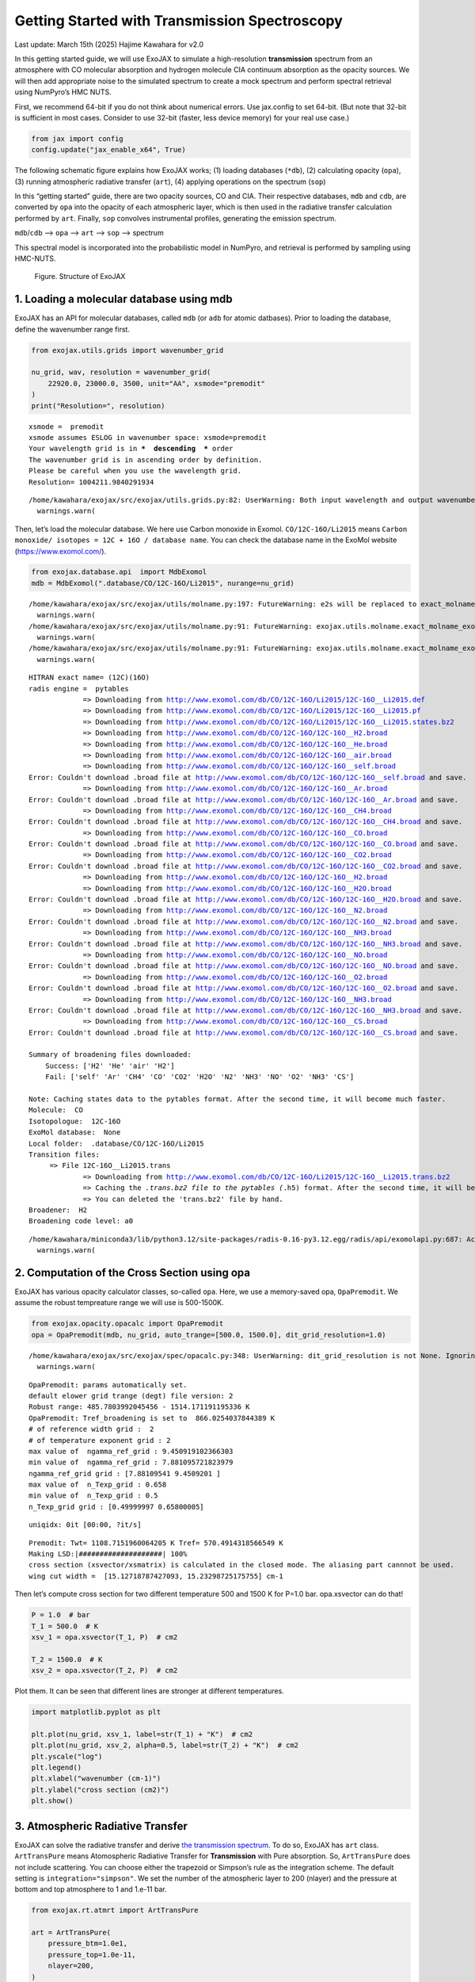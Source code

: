 Getting Started with Transmission Spectroscopy
==============================================

Last update: March 15th (2025) Hajime Kawahara for v2.0

In this getting started guide, we will use ExoJAX to simulate a
high-resolution **transmission** spectrum from an atmosphere with CO
molecular absorption and hydrogen molecule CIA continuum absorption as
the opacity sources. We will then add appropriate noise to the simulated
spectrum to create a mock spectrum and perform spectral retrieval using
NumPyro’s HMC NUTS.

First, we recommend 64-bit if you do not think about numerical errors.
Use jax.config to set 64-bit. (But note that 32-bit is sufficient in
most cases. Consider to use 32-bit (faster, less device memory) for your
real use case.)

.. code:: ipython3

    from jax import config
    config.update("jax_enable_x64", True)

The following schematic figure explains how ExoJAX works; (1) loading
databases (``*db``), (2) calculating opacity (``opa``), (3) running
atmospheric radiative transfer (``art``), (4) applying operations on the
spectrum (``sop``)

In this “getting started” guide, there are two opacity sources, CO and
CIA. Their respective databases, ``mdb`` and ``cdb``, are converted by
``opa`` into the opacity of each atmospheric layer, which is then used
in the radiative transfer calculation performed by ``art``. Finally,
``sop`` convolves instrumental profiles, generating the emission
spectrum.

``mdb``/``cdb`` –> ``opa`` –> ``art`` –> ``sop`` —> spectrum

This spectral model is incorporated into the probabilistic model in
NumPyro, and retrieval is performed by sampling using HMC-NUTS.

.. figure:: https://secondearths.sakura.ne.jp/exojax/figures/exojax_get_started_transmission.png
   :alt: Figure. Structure of ExoJAX

   Figure. Structure of ExoJAX

1. Loading a molecular database using mdb
-----------------------------------------

ExoJAX has an API for molecular databases, called ``mdb`` (or ``adb``
for atomic datbases). Prior to loading the database, define the
wavenumber range first.

.. code:: ipython3

    from exojax.utils.grids import wavenumber_grid
    
    nu_grid, wav, resolution = wavenumber_grid(
        22920.0, 23000.0, 3500, unit="AA", xsmode="premodit"
    )
    print("Resolution=", resolution)


.. parsed-literal::

    xsmode =  premodit
    xsmode assumes ESLOG in wavenumber space: xsmode=premodit
    Your wavelength grid is in ***  descending  *** order
    The wavenumber grid is in ascending order by definition.
    Please be careful when you use the wavelength grid.
    Resolution= 1004211.9840291934


.. parsed-literal::

    /home/kawahara/exojax/src/exojax/utils.grids.py:82: UserWarning: Both input wavelength and output wavenumber are in ascending order.
      warnings.warn(


Then, let’s load the molecular database. We here use Carbon monoxide in
Exomol. ``CO/12C-16O/Li2015`` means
``Carbon monoxide/ isotopes = 12C + 16O / database name``. You can check
the database name in the ExoMol website (https://www.exomol.com/).

.. code:: ipython3

    from exojax.database.api  import MdbExomol
    mdb = MdbExomol(".database/CO/12C-16O/Li2015", nurange=nu_grid)


.. parsed-literal::

    /home/kawahara/exojax/src/exojax/utils/molname.py:197: FutureWarning: e2s will be replaced to exact_molname_exomol_to_simple_molname.
      warnings.warn(
    /home/kawahara/exojax/src/exojax/utils/molname.py:91: FutureWarning: exojax.utils.molname.exact_molname_exomol_to_simple_molname will be replaced to radis.api.exomolapi.exact_molname_exomol_to_simple_molname.
      warnings.warn(
    /home/kawahara/exojax/src/exojax/utils/molname.py:91: FutureWarning: exojax.utils.molname.exact_molname_exomol_to_simple_molname will be replaced to radis.api.exomolapi.exact_molname_exomol_to_simple_molname.
      warnings.warn(


.. parsed-literal::

    HITRAN exact name= (12C)(16O)
    radis engine =  pytables
    		 => Downloading from http://www.exomol.com/db/CO/12C-16O/Li2015/12C-16O__Li2015.def
    		 => Downloading from http://www.exomol.com/db/CO/12C-16O/Li2015/12C-16O__Li2015.pf
    		 => Downloading from http://www.exomol.com/db/CO/12C-16O/Li2015/12C-16O__Li2015.states.bz2
    		 => Downloading from http://www.exomol.com/db/CO/12C-16O/12C-16O__H2.broad
    		 => Downloading from http://www.exomol.com/db/CO/12C-16O/12C-16O__He.broad
    		 => Downloading from http://www.exomol.com/db/CO/12C-16O/12C-16O__air.broad
    		 => Downloading from http://www.exomol.com/db/CO/12C-16O/12C-16O__self.broad
    Error: Couldn't download .broad file at http://www.exomol.com/db/CO/12C-16O/12C-16O__self.broad and save.
    		 => Downloading from http://www.exomol.com/db/CO/12C-16O/12C-16O__Ar.broad
    Error: Couldn't download .broad file at http://www.exomol.com/db/CO/12C-16O/12C-16O__Ar.broad and save.
    		 => Downloading from http://www.exomol.com/db/CO/12C-16O/12C-16O__CH4.broad
    Error: Couldn't download .broad file at http://www.exomol.com/db/CO/12C-16O/12C-16O__CH4.broad and save.
    		 => Downloading from http://www.exomol.com/db/CO/12C-16O/12C-16O__CO.broad
    Error: Couldn't download .broad file at http://www.exomol.com/db/CO/12C-16O/12C-16O__CO.broad and save.
    		 => Downloading from http://www.exomol.com/db/CO/12C-16O/12C-16O__CO2.broad
    Error: Couldn't download .broad file at http://www.exomol.com/db/CO/12C-16O/12C-16O__CO2.broad and save.
    		 => Downloading from http://www.exomol.com/db/CO/12C-16O/12C-16O__H2.broad
    		 => Downloading from http://www.exomol.com/db/CO/12C-16O/12C-16O__H2O.broad
    Error: Couldn't download .broad file at http://www.exomol.com/db/CO/12C-16O/12C-16O__H2O.broad and save.
    		 => Downloading from http://www.exomol.com/db/CO/12C-16O/12C-16O__N2.broad
    Error: Couldn't download .broad file at http://www.exomol.com/db/CO/12C-16O/12C-16O__N2.broad and save.
    		 => Downloading from http://www.exomol.com/db/CO/12C-16O/12C-16O__NH3.broad
    Error: Couldn't download .broad file at http://www.exomol.com/db/CO/12C-16O/12C-16O__NH3.broad and save.
    		 => Downloading from http://www.exomol.com/db/CO/12C-16O/12C-16O__NO.broad
    Error: Couldn't download .broad file at http://www.exomol.com/db/CO/12C-16O/12C-16O__NO.broad and save.
    		 => Downloading from http://www.exomol.com/db/CO/12C-16O/12C-16O__O2.broad
    Error: Couldn't download .broad file at http://www.exomol.com/db/CO/12C-16O/12C-16O__O2.broad and save.
    		 => Downloading from http://www.exomol.com/db/CO/12C-16O/12C-16O__NH3.broad
    Error: Couldn't download .broad file at http://www.exomol.com/db/CO/12C-16O/12C-16O__NH3.broad and save.
    		 => Downloading from http://www.exomol.com/db/CO/12C-16O/12C-16O__CS.broad
    Error: Couldn't download .broad file at http://www.exomol.com/db/CO/12C-16O/12C-16O__CS.broad and save.
    
    Summary of broadening files downloaded:
    	Success: ['H2' 'He' 'air' 'H2']
    	Fail: ['self' 'Ar' 'CH4' 'CO' 'CO2' 'H2O' 'N2' 'NH3' 'NO' 'O2' 'NH3' 'CS']
    
    Note: Caching states data to the pytables format. After the second time, it will become much faster.
    Molecule:  CO
    Isotopologue:  12C-16O
    ExoMol database:  None
    Local folder:  .database/CO/12C-16O/Li2015
    Transition files: 
    	 => File 12C-16O__Li2015.trans
    		 => Downloading from http://www.exomol.com/db/CO/12C-16O/Li2015/12C-16O__Li2015.trans.bz2
    		 => Caching the *.trans.bz2 file to the pytables (*.h5) format. After the second time, it will become much faster.
    		 => You can deleted the 'trans.bz2' file by hand.
    Broadener:  H2
    Broadening code level: a0


.. parsed-literal::

    /home/kawahara/miniconda3/lib/python3.12/site-packages/radis-0.16-py3.12.egg/radis/api/exomolapi.py:687: AccuracyWarning: The default broadening parameter (alpha = 0.07 cm^-1 and n = 0.5) are used for J'' > 80 up to J'' = 152
      warnings.warn(


2. Computation of the Cross Section using opa
---------------------------------------------

ExoJAX has various opacity calculator classes, so-called ``opa``. Here,
we use a memory-saved opa, ``OpaPremodit``. We assume the robust
tempreature range we will use is 500-1500K.

.. code:: ipython3

    from exojax.opacity.opacalc import OpaPremodit
    opa = OpaPremodit(mdb, nu_grid, auto_trange=[500.0, 1500.0], dit_grid_resolution=1.0)


.. parsed-literal::

    /home/kawahara/exojax/src/exojax/spec/opacalc.py:348: UserWarning: dit_grid_resolution is not None. Ignoring broadening_parameter_resolution.
      warnings.warn(


.. parsed-literal::

    OpaPremodit: params automatically set.
    default elower grid trange (degt) file version: 2
    Robust range: 485.7803992045456 - 1514.171191195336 K
    OpaPremodit: Tref_broadening is set to  866.0254037844389 K
    # of reference width grid :  2
    # of temperature exponent grid : 2
    max value of  ngamma_ref_grid : 9.450919102366303
    min value of  ngamma_ref_grid : 7.881095721823979
    ngamma_ref_grid grid : [7.88109541 9.4509201 ]
    max value of  n_Texp_grid : 0.658
    min value of  n_Texp_grid : 0.5
    n_Texp_grid grid : [0.49999997 0.65800005]


.. parsed-literal::

    uniqidx: 0it [00:00, ?it/s]

.. parsed-literal::

    Premodit: Twt= 1108.7151960064205 K Tref= 570.4914318566549 K
    Making LSD:|####################| 100%
    cross section (xsvector/xsmatrix) is calculated in the closed mode. The aliasing part cannnot be used.
    wing cut width =  [15.12718787427093, 15.23298725175755] cm-1


.. parsed-literal::

    


Then let’s compute cross section for two different temperature 500 and
1500 K for P=1.0 bar. opa.xsvector can do that!

.. code:: ipython3

    P = 1.0  # bar
    T_1 = 500.0  # K
    xsv_1 = opa.xsvector(T_1, P)  # cm2
    
    T_2 = 1500.0  # K
    xsv_2 = opa.xsvector(T_2, P)  # cm2

Plot them. It can be seen that different lines are stronger at different
temperatures.

.. code:: ipython3

    import matplotlib.pyplot as plt
    
    plt.plot(nu_grid, xsv_1, label=str(T_1) + "K")  # cm2
    plt.plot(nu_grid, xsv_2, alpha=0.5, label=str(T_2) + "K")  # cm2
    plt.yscale("log")
    plt.legend()
    plt.xlabel("wavenumber (cm-1)")
    plt.ylabel("cross section (cm2)")
    plt.show()



.. image:: get_started_transmission_files/get_started_transmission_16_0.png


3. Atmospheric Radiative Transfer
---------------------------------

ExoJAX can solve the radiative transfer and derive `the transmission
spectrum <../userguide/rtransfer_transmission.html>`__. To do so, ExoJAX
has ``art`` class. ``ArtTransPure`` means Atomospheric Radiative
Transfer for **Transmission** with Pure absorption. So, ``ArtTransPure``
does not include scattering. You can choose either the trapezoid or
Simpson’s rule as the integration scheme. The default setting is
``integration="simpson"``. We set the number of the atmospheric layer to
200 (nlayer) and the pressure at bottom and top atmosphere to 1 and
1.e-11 bar.

.. code:: ipython3

    from exojax.rt.atmrt import ArtTransPure
    
    art = ArtTransPure(
        pressure_btm=1.0e1,
        pressure_top=1.0e-11,
        nlayer=200,
    )


.. parsed-literal::

    integration:  simpson
    Simpson integration, uses the chord optical depth at the lower boundary and midppoint of the layers.


.. parsed-literal::

    /home/kawahara/exojax/src/exojax/spec/dtau_mmwl.py:13: FutureWarning: dtau_mmwl might be removed in future.
      warnings.warn("dtau_mmwl might be removed in future.", FutureWarning)
    /home/kawahara/exojax/src/exojax/spec/atmrt.py:53: UserWarning: nu_grid is not given. specify nu_grid when using 'run' 
      warnings.warn(


Let’s assume the power law temperature model, within 500 - 1500 K.

:math:`T = T_0 P^\alpha`

where :math:`T_0=1200` K and :math:`\alpha=0.1`.

.. code:: ipython3

    art.change_temperature_range(500.0, 1500.0)
    Tarr = art.powerlaw_temperature(1200.0, 0.1)

Also, the mass mixing ratio of CO (MMR) should be defined.

.. code:: ipython3

    mmr_profile = art.constant_mmr_profile(0.01)

Surface gravity is also important quantity of the atmospheric model,
which is a function of planetary radius and mass. Unlike in the case of
the emission spectrum, the transmission spectrum is affected by the
opacity from the lower to the upper layers of the atmosphere. Therefore,
it is better to calculate gravity as a function of altitude. To achieve
this, the gravity and radius at the bottom of the atmospheric layer are
specified as ``gravity_btm`` and ``radius_btm``, respectively, and the
layer-by-layer gravity profile is computed using
``art.gravity_profile``.

.. code:: ipython3

    import jax.numpy as jnp
    from exojax.utils.astrofunc import gravity_jupiter
    from exojax.utils.constants import RJ
    gravity_btm = gravity_jupiter(1.0, 1.0)
    radius_btm = RJ
    
    mmw = 2.33*jnp.ones_like(art.pressure)  # mean molecular weight of the atmosphere
    gravity = art.gravity_profile(Tarr, mmw, radius_btm, gravity_btm)


When visualized, it looks like this.

.. code:: ipython3

    
    plt.plot(gravity, art.pressure)
    plt.plot(gravity_btm, art.pressure[-1], "ro", label="gravity_btm")
    plt.yscale("log")
    plt.xlim(2300,2600)
    plt.gca().invert_yaxis()
    plt.xlabel("gravity (cm/s2)")
    plt.ylabel("pressure (bar)")
    plt.legend()
    plt.show()



.. image:: get_started_transmission_files/get_started_transmission_27_0.png


In addition to the CO cross section, we would consider `collisional
induced
absorption <https://en.wikipedia.org/wiki/Collision-induced_absorption_and_emission>`__
(CIA) as a continuum opacity. ``cdb`` class can be used.

.. code:: ipython3

    from exojax.database.contdb  import CdbCIA
    from exojax.opacity.opacont import OpaCIA
    
    cdb = CdbCIA(".database/H2-H2_2011.cia", nurange=nu_grid)
    opacia = OpaCIA(cdb, nu_grid=nu_grid)


.. parsed-literal::

    H2-H2


Before running the radiative transfer, we need cross sections for
layers, called ``xsmatrix`` for CO and ``logacia_matrix`` for CIA
(strictly speaking, the latter is not cross section but coefficient
because CIA intensity is proportional density square). See
`here <CIA_opacity.html>`__ for the details.

.. code:: ipython3

    xsmatrix = opa.xsmatrix(Tarr, art.pressure)
    logacia_matrix = opacia.logacia_matrix(Tarr)

Convert them to opacity

.. code:: ipython3

    
    
    dtau_CO = art.opacity_profile_xs(xsmatrix, mmr_profile, mdb.molmass, gravity)
    vmrH2 = 0.855  # VMR of H2
    dtaucia = art.opacity_profile_cia(logacia_matrix, Tarr, vmrH2, vmrH2, mmw[:, None], gravity)

Add two opacities.

.. code:: ipython3

    dtau = dtau_CO + dtaucia

.. code:: ipython3

    gravity_btm




.. parsed-literal::

    2478.57730044555



Then, run the radiative transfer. As you can see, the emission spectrum
has been generated. This spectrum shows a region near 4360 cm-1, or
around 22940 AA, where CO features become increasingly dense. This
region is referred to as the band head. If you’re interested in why the
band head occurs, please refer to `Quatum states of Carbon Monoxide and
Fortrat Diagram <Fortrat.html>`__.

.. code:: ipython3

    Rp2 = art.run(dtau, Tarr, mmw, radius_btm, gravity_btm)
    Rp = jnp.sqrt(Rp2)

.. code:: ipython3

    fig = plt.figure(figsize=(15, 4))
    plt.plot(nu_grid, Rp)
    plt.xlabel("wavenumber (cm-1)")
    plt.ylabel("planet radius (RJ)")
    plt.show()



.. image:: get_started_transmission_files/get_started_transmission_39_0.png


To examine the contribution of each atmospheric layer to the
transmission spectrum, one can, for example, look at the optical depth
along the chord direction. This can be done as follows:

.. code:: ipython3

    from exojax.rt.chord import chord_geometric_matrix
    from exojax.rt.chord import chord_optical_depth
    
    normalized_height, normalized_radius_lower = art.atmosphere_height(Tarr, mmw, radius_btm, gravity_btm)        
    cgm = chord_geometric_matrix(normalized_height, normalized_radius_lower)
    dtau_chord = chord_optical_depth(cgm, dtau)


By plotting the data, it becomes clear that in the case of transmitted
light, information from a wide range of atmospheric layers, from the
upper to the lower layers, is included.

.. code:: ipython3

    from exojax.plot.atmplot import plottau
    plottau(nu_grid, dtau_chord, Tarr, art.pressure)


.. parsed-literal::

    /home/kawahara/exojax/src/exojax/plot/atmplot.py:51: SyntaxWarning: invalid escape sequence '\m'
      plt.xlabel("wavenumber ($\mathrm{cm}^{-1}$)")
    /home/kawahara/exojax/src/exojax/plot/atmplot.py:68: SyntaxWarning: invalid escape sequence '\m'
      labelx["um"] = "wavelength ($\mu \mathrm{m}$)"
    /home/kawahara/exojax/src/exojax/plot/atmplot.py:70: SyntaxWarning: invalid escape sequence '\A'
      labelx["AA"] = "wavelength ($\AA$)"
    /home/kawahara/exojax/src/exojax/plot/atmplot.py:71: SyntaxWarning: invalid escape sequence '\m'
      labelx["cm-1"] = "wavenumber ($\mathrm{cm}^{-1}$)"
    /home/kawahara/exojax/src/exojax/plot/atmplot.py:24: UserWarning: nugrid looks in log scale, results in a wrong X-axis value. Use log10(nugrid) instead.
      warnings.warn(



.. image:: get_started_transmission_files/get_started_transmission_43_1.png


4. Spectral Operators:　instrumental profile, Doppler velocity shift and so on, any operation on spectra.
---------------------------------------------------------------------------------------------------------

The above spectrum is called “raw spectrum” in ExoJAX. The effects
applied to the raw spectrum is handled in ExoJAX by the spectral
operator (``sop``).

Then, the instrumental profile with relative radial velocity shift is
applied. Also, we need to match the computed spectrum to the data grid.
This process is called ``sampling`` (but just interpolation though).
Below, let’s perform a simulation that includes noise for use in later
analysis.

.. code:: ipython3

    from exojax.spec.specop import SopInstProfile
    from exojax.utils.instfunc import resolution_to_gaussian_std
    
    sop_inst = SopInstProfile(nu_grid, vrmax=1000.0)
    
    RV = 40.0  # km/s
    resolution_inst = 30000.0
    beta_inst = resolution_to_gaussian_std(resolution_inst)
    Rp2_inst = sop_inst.ipgauss(Rp2, beta_inst)
    nu_obs = nu_grid[::5][:-50]
    
    
    from numpy.random import normal
    noise = 0.001
    Fobs = sop_inst.sampling(Rp2_inst, RV, nu_obs) + normal(0.0, noise, len(nu_obs))

.. code:: ipython3

    fig = plt.figure(figsize=(12, 6))
    ax = fig.add_subplot(111)
    
    plt.errorbar(nu_obs, Fobs, noise, fmt=".", label="RV + IP (sampling)", color="gray",alpha=0.5)
    plt.xlabel("wavenumber (cm-1)")
    plt.legend()
    plt.show()



.. image:: get_started_transmission_files/get_started_transmission_48_0.png


5. Retrieval of a Transmission Spectrum
---------------------------------------

Next, let’s perform a “retrieval” on the simulated spectrum created
above. Retrieval involves estimating the parameters of an atmospheric
model in the form of a posterior distribution based on the spectrum. To
do this, we first need a model. Here, we have compiled the forward
modeling steps so far and defined the model as follows. The spectral
model has six parameters.

.. code:: ipython3

    def fspec(T0, alpha, mmr, radius_btm, gravity_btm, RV):
        """ computes planet radius sqaure spectrum
        
        Args:
            T0 (float): temperature at 1 bar
            alpha (float): power law index of temperature
            mmr (float): Mass mixing ratio of CO
            radius_btm (float): radius at the bottom in cm
            gravity_btm (float): gravity at the bottom in cm/s2
            RV (float): radial velocity in km/s
    
        Returns:
            _type_: _description_
        """
        
        Tarr = art.powerlaw_temperature(T0, alpha)
        gravity = art.gravity_profile(Tarr, mmw, radius_btm, gravity_btm)
        
        #molecule
        xsmatrix = opa.xsmatrix(Tarr, art.pressure)
        mmr_arr = art.constant_mmr_profile(mmr)
        dtau = art.opacity_profile_xs(xsmatrix, mmr_arr, opa.mdb.molmass, gravity)
        #continuum
        logacia_matrix = opacia.logacia_matrix(Tarr)
        dtaucH2H2 = art.opacity_profile_cia(logacia_matrix, Tarr, vmrH2, vmrH2,
                                            mmw[:, None], gravity)
        #total tau
        dtau = dtau + dtaucH2H2
        Rp2 = art.run(dtau, Tarr, mmw, radius_btm, gravity_btm)
        Rp2_inst = sop_inst.ipgauss(Rp2, beta_inst)
    
        mu = sop_inst.sampling(Rp2_inst, RV, nu_obs)
        return mu

Let’s verify that spectra are being generated from ``fspec`` with
various parameter sets.

.. code:: ipython3

    fig = plt.figure(figsize=(12, 3))
    
    plt.plot(nu_obs, fspec(1200.0, 0.09, 0.01, RJ, gravity_jupiter(1.0, 1.0), 40.0),label="model")
    plt.plot(nu_obs, fspec(1400.0, 0.12, 0.01, RJ, gravity_jupiter(1.0, 1.3), 20.0),label="model")




.. parsed-literal::

    [<matplotlib.lines.Line2D at 0x745a21794980>]




.. image:: get_started_transmission_files/get_started_transmission_53_1.png


NumPyro is a probabilistic programming language (PPL), which requires
the definition of a probabilistic model. In the probabilistic model
``model_prob`` defined below, the prior distributions of each parameter
are specified. The previously defined spectral model is used within this
probabilistic model as a function that provides the mean :math:`\mu`.
The spectrum is assumed to be generated according to a Gaussian
distribution with this mean and a standard deviation :math:`\sigma`.
i.e. :math:`f(\nu_i) \sim \mathcal{N}(\mu(\nu_i; {\bf p}), \sigma^2 I)`,
where :math:`{\bf p}` is the spectral model parameter set, which are the
arguments of ``fspec``.

.. code:: ipython3

    from numpyro.infer import MCMC, NUTS
    import numpyro.distributions as dist
    import numpyro
    from jax import random


.. parsed-literal::

    /home/kawahara/miniconda3/lib/python3.12/site-packages/tqdm/auto.py:21: TqdmWarning: IProgress not found. Please update jupyter and ipywidgets. See https://ipywidgets.readthedocs.io/en/stable/user_install.html
      from .autonotebook import tqdm as notebook_tqdm


.. code:: ipython3

    def model_prob(spectrum):
    
        #atmospheric/spectral model parameters priors
        logg = numpyro.sample('logg', dist.Uniform(3.0, 4.0))
        RV = numpyro.sample('RV', dist.Uniform(35.0, 45.0))
        mmr = numpyro.sample('MMR', dist.Uniform(0.0, 0.015))
        T0 = numpyro.sample('T0', dist.Uniform(1000.0, 1500.0))
        alpha = numpyro.sample('alpha', dist.Uniform(0.05, 0.2))
        radius_btm = numpyro.sample('rb', dist.Normal(1.0,0.05))
        
        mu = fspec(T0, alpha, mmr, radius_btm*RJ, 10**logg, RV)
    
        #noise model parameters priors
        sigmain = numpyro.sample('sigmain', dist.Exponential(1000.0)) 
    
        numpyro.sample('spectrum', dist.Normal(mu, sigmain), obs=spectrum)

Now, let’s define NUTS and start sampling.

.. code:: ipython3

    rng_key = random.PRNGKey(0)
    rng_key, rng_key_ = random.split(rng_key)
    num_warmup, num_samples = 500, 1000
    #kernel = NUTS(model_prob, forward_mode_differentiation=True)
    kernel = NUTS(model_prob, forward_mode_differentiation=False)

Since this process will take several hours, feel free to go for a long
lunch break!

.. code:: ipython3

    mcmc = MCMC(kernel, num_warmup=num_warmup, num_samples=num_samples)
    mcmc.run(rng_key_, spectrum=Fobs)
    mcmc.print_summary()


.. parsed-literal::

    sample: 100%|██████████| 1500/1500 [2:23:08<00:00,  5.73s/it, 127 steps of size 1.14e-02. acc. prob=0.94]  

.. parsed-literal::

    
                    mean       std    median      5.0%     95.0%     n_eff     r_hat
           MMR      0.01      0.00      0.01      0.01      0.01    309.22      1.00
            RV     39.79      0.16     39.79     39.53     40.05    709.96      1.00
            T0   1130.71     53.36   1126.14   1044.55   1215.44    396.74      1.00
         alpha      0.09      0.01      0.09      0.08      0.11    309.49      1.00
          logg      3.37      0.03      3.37      3.32      3.42    402.09      1.00
            rb      1.00      0.05      1.00      0.91      1.09    670.37      1.00
       sigmain      0.00      0.00      0.00      0.00      0.00    760.18      1.00
    
    Number of divergences: 0


.. parsed-literal::

    


After returning from your long lunch, if you’re lucky and the sampling
is complete, let’s write a predictive model for the spectrum.

.. code:: ipython3

    from numpyro.diagnostics import hpdi
    from numpyro.infer import Predictive
    import jax.numpy as jnp

.. code:: ipython3

    # SAMPLING
    posterior_sample = mcmc.get_samples()
    pred = Predictive(model_prob, posterior_sample, return_sites=['spectrum'])
    predictions = pred(rng_key_, spectrum=None)
    median_mu1 = jnp.median(predictions['spectrum'], axis=0)
    hpdi_mu1 = hpdi(predictions['spectrum'], 0.9)

.. code:: ipython3

    
    fig, ax = plt.subplots(nrows=1, ncols=1, figsize=(15, 4.5))
    ax.plot(nu_obs, median_mu1, color='C1')
    ax.fill_between(nu_obs,
                    hpdi_mu1[0],
                    hpdi_mu1[1],
                    alpha=0.3,
                    interpolate=True,
                    color='C1',
                    label='90% area')
    ax.errorbar(nu_obs, Fobs, noise, fmt=".", label="mock spectrum", color="black",alpha=0.5)
    plt.xlabel('wavenumber (cm-1)', fontsize=16)
    plt.legend(fontsize=14)
    plt.tick_params(labelsize=14)
    plt.show()



.. image:: get_started_transmission_files/get_started_transmission_64_0.png


You can see that the predictions are working very well! Let’s also
display a corner plot. Here, we’ve used ArviZ for visualization.

.. code:: ipython3

    import arviz
    pararr = ['T0', 'alpha', 'logg', 'MMR', 'radius_btm', 'RV']
    arviz.plot_pair(arviz.from_numpyro(mcmc),
                    kind='kde',
                    divergences=False,
                    marginals=True)
    plt.show()



.. image:: get_started_transmission_files/get_started_transmission_66_0.png


Further Information
-------------------

Correlated noise can be introduced using a Gaussian process, and
parameter estimation can be performed using SVI or Nested Sampling, just
as in the case of emission spectra. See below for details.

-  `Including GP in an emission
   spectrum <get_started.html#modeling-correlated-noise-with-a-gaussian-process>`__
-  `SVI for an emission spectrum <get_started_svi.html>`__
-  `Neste Sampling for an emission spectrum <get_started_ns.html>`__

Not enough GPU device memory? In that case, you can perform wavenumber
splitting. See below for details.

-  `wavenumber stitching <Cross_Section_using_OpaStitch.html>`__

Want to analyze JWST data? The Gallery and the following repositories
may be helpful.

-  `ExoJAX gallery <../examples/index.html>`__
-  `exojaxample_WASP39b <https://github.com/sh-tada/exojaxample_WASP39b>`__
   by Shotaro Tada (@sh-tada)

That’s it.


